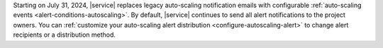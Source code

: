 Starting on July 31, 2024, |service| replaces legacy auto-scaling notification
emails with configurable :ref:`auto-scaling events <alert-conditions-autoscaling>`.
By default, |service| continues to send all alert notifications to the project owners.
You can :ref:`customize your auto-scaling alert distribution <configure-autoscaling-alert>` to change alert recipients or a distribution method.
